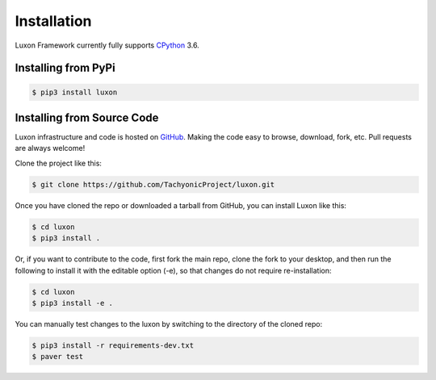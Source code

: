 .. _install:

Installation
============

Luxon Framework currently fully supports `CPython <https://www.python.org/downloads/>`__ 3.6.

Installing from PyPi
--------------------
.. code:: bash

    $ pip3 install luxon


Installing from Source Code
---------------------------

Luxon infrastructure and code is hosted on `GitHub <https://github.com/TachyonicProject/luxon>`_.                                   
Making the code easy to browse, download, fork, etc. Pull requests are always welcome!

Clone the project like this:

.. code:: bash

    $ git clone https://github.com/TachyonicProject/luxon.git

Once you have cloned the repo or downloaded a tarball from GitHub, you 
can install Luxon like this:

.. code:: bash

    $ cd luxon
    $ pip3 install .

Or, if you want to contribute to the code, first fork the main repo, clone the fork
to your desktop, and then run the following to install it with the editable option (-e), so that changes do not require
re-installation:

.. code:: bash

    $ cd luxon
    $ pip3 install -e .

You can manually test changes to the luxon by switching to the 
directory of the cloned repo:

.. code:: bash

    $ pip3 install -r requirements-dev.txt
    $ paver test
